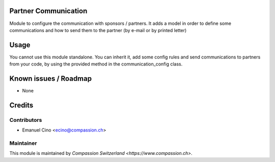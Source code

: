 .. image:: https://img.shields.io/badge/licence-AGPL--3-blue.svg
    :alt: License: AGPL-3

Partner Communication
=====================

Module to configure the communication with sponsors / partners.
It adds a model in order to define some communications and how to
send them to the partner (by e-mail or by printed letter)

Usage
=====

You cannot use this module standalone. You can inherit it, add some config
rules and send communications to partners from your code, by using the
provided method in the communication_config class.

Known issues / Roadmap
======================

* None

Credits
=======

Contributors
------------

* Emanuel Cino <ecino@compassion.ch>

Maintainer
----------

This module is maintained by `Compassion Switzerland <https://www.compassion.ch>`.
